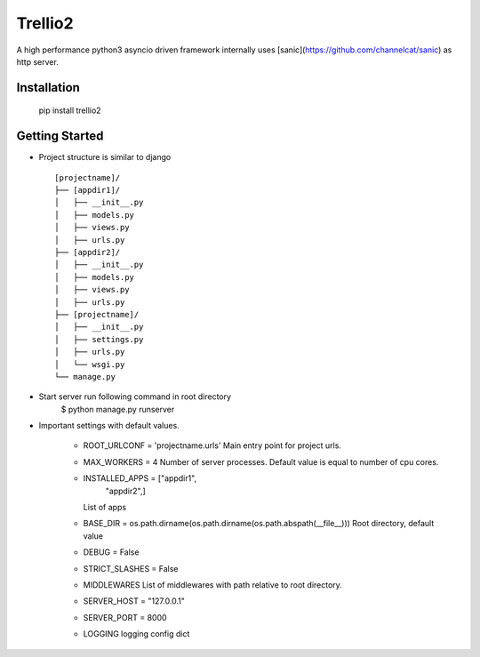 Trellio2
========
A high performance python3 asyncio driven framework internally uses [sanic](https://github.com/channelcat/sanic) as http server.


Installation
------------
    pip install trellio2


Getting Started
---------------

* Project structure is similar to django ::

    [projectname]/
    ├── [appdir1]/
    │   ├── __init__.py
    │   ├── models.py
    │   ├── views.py
    │   ├── urls.py
    ├── [appdir2]/
    │   ├── __init__.py
    │   ├── models.py
    │   ├── views.py
    │   ├── urls.py
    ├── [projectname]/
    │   ├── __init__.py
    │   ├── settings.py
    │   ├── urls.py
    │   └── wsgi.py
    └── manage.py

* Start server run following command in root directory
    $ python manage.py runserver

* Important settings with default values.

    - ROOT_URLCONF = 'projectname.urls'
      Main entry point for project urls.
    - MAX_WORKERS = 4
      Number of server processes. Default value is equal to number of cpu cores.
    - INSTALLED_APPS = ["appdir1",
                        "appdir2",]
      List of apps

    - BASE_DIR = os.path.dirname(os.path.dirname(os.path.abspath(__file__)))
      Root directory, default value
    - DEBUG = False
    - STRICT_SLASHES = False
    - MIDDLEWARES
      List of middlewares with path relative to root directory.
    - SERVER_HOST = "127.0.0.1"
    - SERVER_PORT = 8000
    - LOGGING
      logging config dict
